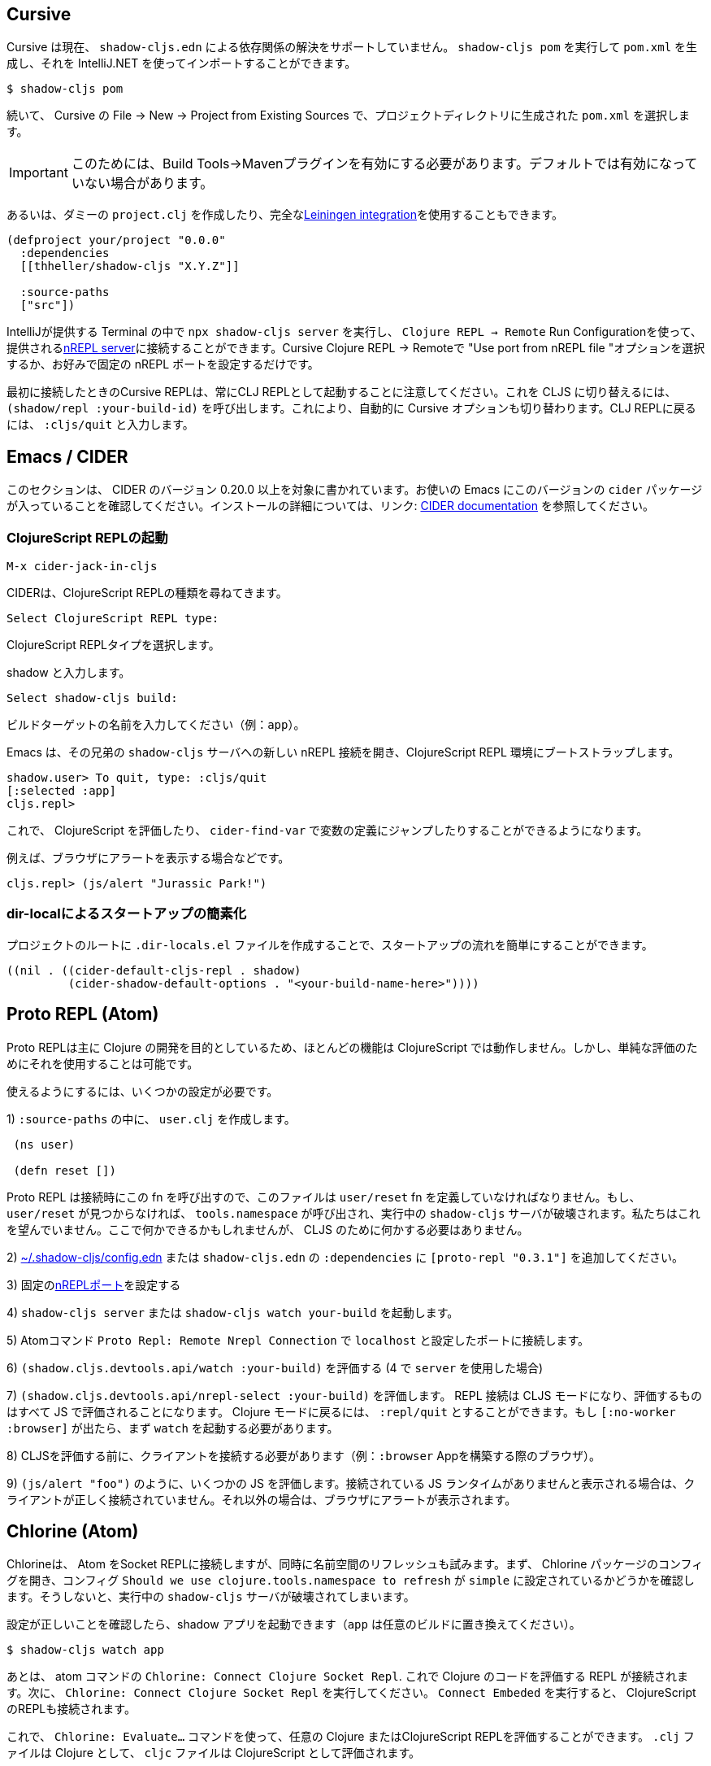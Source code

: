 == Cursive

////
Cursive does not currently support resolving dependencies via `shadow-cljs.edn`. You can run `shadow-cljs pom` to generate a `pom.xml` and import that using the IntelliJ.
////
Cursive は現在、 `shadow-cljs.edn` による依存関係の解決をサポートしていません。 `shadow-cljs pom` を実行して `pom.xml` を生成し、それを IntelliJ.NET を使ってインポートすることができます。

```
$ shadow-cljs pom
```

////
Then in Cursive *File -> New -> Project from Existing Sources* then select the generated `pom.xml` in the project directory.
////
続いて、 Cursive の File -> New -> Project from Existing Sources で、プロジェクトディレクトリに生成された `pom.xml` を選択します。

////
IMPORTANT: You need to have the "Build Tools" -> "Maven" Plugin enabled for this. It might not be enabled by default.
////
IMPORTANT: このためには、Build Tools→Mavenプラグインを有効にする必要があります。デフォルトでは有効になっていない場合があります。

////
Alternatively you can create a dummy `project.clj` or use the full <<Leiningen, Leiningen integration>>.
////
あるいは、ダミーの `project.clj` を作成したり、完全な<<Leiningen, Leiningen integration>>を使用することもできます。

```
(defproject your/project "0.0.0"
  :dependencies
  [[thheller/shadow-cljs "X.Y.Z"]]

  :source-paths
  ["src"])
```

////
You can run `npx shadow-cljs server` inside the Terminal provided by IntelliJ and use `Clojure REPL -> Remote` Run Configuration to connect to the provided <<nREPL, nREPL server>>. Just select the "Use port from nREPL file" option in Cursive Clojure REPL -> Remote or configure a fixed nREPL port if you prefer.
////
IntelliJが提供する Terminal の中で `npx shadow-cljs server` を実行し、 `Clojure REPL -> Remote` Run Configurationを使って、提供される<<nREPL, nREPL server>>に接続することができます。Cursive Clojure REPL -> Remoteで "Use port from nREPL file "オプションを選択するか、お好みで固定の nREPL ポートを設定するだけです。

////
Note that the Cursive REPL when first connected always starts out as a CLJ REPL. You can switch it to CLJS by calling `(shadow/repl :your-build-id)`. This will automatically switch the Cursive option as well. You can type `:cljs/quit` to drop back down to the CLJ REPL.
////
最初に接続したときのCursive REPLは、常にCLJ REPLとして起動することに注意してください。これを CLJS に切り替えるには、 `(shadow/repl :your-build-id)` を呼び出します。これにより、自動的に Cursive オプションも切り替わります。CLJ REPLに戻るには、 `:cljs/quit` と入力します。

////
NOTE: You cannot switch from CLJ->CLJS via the Cursive select box. Make sure you use the call above to switch.
////

== Emacs / CIDER [[cider]]

////
This section is written for CIDER version 0.20.0 and above. Ensure your Emacs environment has this version of the `cider` package or later. Refer to the link:https://docs.cider.mx[CIDER documentation] for full installation details.
////
このセクションは、 CIDER のバージョン 0.20.0 以上を対象に書かれています。お使いの Emacs にこのバージョンの `cider` パッケージが入っていることを確認してください。インストールの詳細については、リンク: https://docs.cider.mx[CIDER documentation] を参照してください。

=== ClojureScript REPLの起動
//Launch the ClojureScript REPL

////
Launch the nREPL and a ClojureScript REPL.
////

```console
M-x cider-jack-in-cljs
```

////
CIDER will prompt you for the type of ClojureScript REPL:
////
CIDERは、ClojureScript REPLの種類を尋ねてきます。

```console
Select ClojureScript REPL type:
```
ClojureScript REPLタイプを選択します。

////
Enter `shadow`.
////
shadow と入力します。

```console
Select shadow-cljs build:
```

////
Enter the name of your build target, for example, `app`.
////
ビルドターゲットの名前を入力してください（例：`app`）。

////
Emacs should now open a new nREPL connection to the `shadow-cljs` server of its sibling, bootstrapping into a ClojureScript REPL environment:
////
Emacs は、その兄弟の `shadow-cljs` サーバへの新しい nREPL 接続を開き、ClojureScript REPL 環境にブートストラップします。

```console
shadow.user> To quit, type: :cljs/quit
[:selected :app]
cljs.repl>
```

////
You should now be able to eval ClojureScript, jump to the definitions of vars (with `cider-find-var`) and much more.
////
これで、 ClojureScript を評価したり、 `cider-find-var` で変数の定義にジャンプしたりすることができるようになります。

////
For example, to display an alert in the browser:
////
例えば、ブラウザにアラートを表示する場合などです。

```console
cljs.repl> (js/alert "Jurassic Park!")
```

=== dir-localによるスタートアップの簡素化
//Simplify startup with dir-local

////
You can simplify startup flow by a creating a `.dir-locals.el` file at project root.
////
プロジェクトのルートに `.dir-locals.el` ファイルを作成することで、スタートアップの流れを簡単にすることができます。

```
((nil . ((cider-default-cljs-repl . shadow)
	 (cider-shadow-default-options . "<your-build-name-here>"))))
```

== Proto REPL (Atom)

////
Proto REPL is mostly intended for Clojure development so most features do not work for ClojureScript. It is however possible to use it for simple evals.
////
Proto REPLは主に Clojure の開発を目的としているため、ほとんどの機能は ClojureScript では動作しません。しかし、単純な評価のためにそれを使用することは可能です。

////
You need to setup a couple of things to get it working.
////
使えるようにするには、いくつかの設定が必要です。

////
1)  Create a `user.clj` in on of your `:source-paths`.
////
1) `:source-paths` の中に、 `user.clj` を作成します。

```clojure
 (ns user)

 (defn reset [])
```

////
The file must define the `user/reset` fn since Proto REPL will call that when connecting. If `user/reset` is not found it will call `tools.namespace` which destroys the running `shadow-cljs` server. We don't want that. You could do something here but we don't need to do anything for CLJS.
////
Proto REPL は接続時にこの fn を呼び出すので、このファイルは `user/reset` fn を定義していなければなりません。もし、 `user/reset` が見つからなければ、 `tools.namespace` が呼び出され、実行中の `shadow-cljs` サーバが破壊されます。私たちはこれを望んでいません。ここで何かできるかもしれませんが、 CLJS のために何かする必要はありません。

////
2) add `[proto-repl "0.3.1"]` to your `:dependencies` in <<user-config, ~/.shadow-cljs/config.edn>> or `shadow-cljs.edn`.
////
2) <<user-config, ~/.shadow-cljs/config.edn>> または `shadow-cljs.edn` の `:dependencies` に `[proto-repl "0.3.1"]` を追加してください。

////
3) Configure a fixed <<nREPL, nREPL port>>
////
3) 固定の<<nREPL, nREPLポート>>を設定する

////
4) Start `shadow-cljs server` or `shadow-cljs watch your-build`.
////
4) `shadow-cljs server` または `shadow-cljs watch your-build` を起動します。

////
5) Run the Atom Command `Proto Repl: Remote Nrepl Connection` connect to `localhost` and the port you configured
////
5) Atomコマンド `Proto Repl: Remote Nrepl Connection` で `localhost` と設定したポートに接続します。

////
6) Eval `(shadow.cljs.devtools.api/watch :your-build)` (if you used `server` in 4)
////
6) `(shadow.cljs.devtools.api/watch :your-build)` を評価する (4 で `server` を使用した場合)

////
7) Eval `(shadow.cljs.devtools.api/nrepl-select :your-build)`. The REPL connection is now in CLJS mode, meaning that everything you eval will be eval'd in JS. You can eval `:repl/quit` to get back to Clojure Mode. If you get `[:no-worker :browser]` you need to start the `watch` first.
////
7) `(shadow.cljs.devtools.api/nrepl-select :your-build)` を評価します。 REPL 接続は CLJS モードになり、評価するものはすべて JS で評価されることになります。 Clojure モードに戻るには、 `:repl/quit` とすることができます。もし `[:no-worker :browser]` が出たら、まず `watch` を起動する必要があります。

////
8) Before you can eval CLJS you need to connect your client (eg. your Browser when building a `:browser` App).
////
8) CLJSを評価する前に、クライアントを接続する必要があります（例：`:browser` Appを構築する際のブラウザ）。

////
9) Eval some JS, eg. `(js/alert "foo")`. If you get `There is no connected JS runtime` the client is not connected properly. Otherwise the Browser should show an alert.
////
9) `(js/alert "foo")` のように、いくつかの JS を評価します。接続されている JS ランタイムがありませんと表示される場合は、クライアントが正しく接続されていません。それ以外の場合は、ブラウザにアラートが表示されます。

== Chlorine (Atom)

////
Chlorine connects Atom to a Socket REPL, but also tries to refresh namespace. So first, open up Chlorine package config and check if configuration `Should we use clojure.tools.namespace to refresh` is set to `simple`, otherwise it'll destroy the running `shadow-cljs` server.
////
Chlorineは、 Atom をSocket REPLに接続しますが、同時に名前空間のリフレッシュも試みます。まず、 Chlorine パッケージのコンフィグを開き、コンフィグ `Should we use clojure.tools.namespace to refresh` が `simple` に設定されているかどうかを確認します。そうしないと、実行中の `shadow-cljs` サーバが破壊されてしまいます。

////
Once you checked that the configuration is right, you can start your shadow app (replace `app` with whatever build):
////
設定が正しいことを確認したら、shadow アプリを起動できます（`app` は任意のビルドに置き換えてください）。

```
$ shadow-cljs watch app
```

////
Now, all you have to do is to run the atom command `Chlorine: Connect Clojure Socket Repl`. This will connect a REPL to evaluate Clojure code. Next you need to run `Chlorine: Connect Embeded`, and it'll connect the ClojureScript REPL too.
////
あとは、 atom コマンドの `Chlorine: Connect Clojure Socket Repl`. これで Clojure のコードを評価する REPL が接続されます。次に、 `Chlorine: Connect Clojure Socket Repl` を実行してください。 `Connect Embeded` を実行すると、 ClojureScript のREPLも接続されます。

////
Now, you can use the `Chlorine: Evaluate...` commands to evaluate any Clojure or ClojureScript REPL. It'll evaluate `.clj` files as Clojure, and `cljc` files as ClojureScript.
////
これで、 `Chlorine: Evaluate...` コマンドを使って、任意の Clojure またはClojureScript REPLを評価することができます。 `.clj` ファイルは Clojure として、 `cljc` ファイルは ClojureScript として評価されます。

== Calva (VS Code)

////
(Only tested with `browser` targets so far. Probably works with other targets too.)
////
(今のところ `browser` ターゲットでしかテストしていません。おそらく他のターゲットでも動作するでしょう)。

=== 依存関係
// Dependencies

////
You need VS Code and install the https://marketplace.visualstudio.com/items?itemName=betterthantomorrow.calva#overview[Calva] extension.
////
VS Codeが必要で https://marketplace.visualstudio.com/items?itemName=betterthantomorrow.calva#overview[Calva]エクステンションをインストールする必要があります。

////
Since Calva uses nREPL and the `cider-nrepl` middlewares you need to include this dependency in <<user-config, ~/.shadow-cljs/config.edn>> or `shadow-cljs.edn`:
////
Calva は nREPL と `cider-nrepl` のミドルウェアを使用しているので、この依存関係を <<user-config, ~/.shadow-cljs/config.edn>> または `shadow-cljs.edn` に含める必要があります。

```clojure
[cider/cider-nrepl "0.21.0"]
```

////
`shadow-cljs` will inject the required `cider-nrepl` middleware once it sees this dependency.
////
`shadow-cljs` は、この依存関係を確認すると、必要な `cider-nrepl` ミドルウェアを注入します。

=== Calvaと REPL の接続
//Connecting Calva to the REPLs

////
Once that is done start your shadow app. (Using whatever build instead of `app`.):
////
それが終わったら、シャドウアプリを起動します。(`app` の代わりにどんなビルドでも使用します)。

```
$ shadow-cljs watch app
```

////
Once the app is loaded in the browser, and you see `JS runime connected` in the terminal where you started the app, Calva can connect to its repl. Open the project in VS Code and Calva will by default try to auto connect and prompt you with a list of builds read from `shadow-cljs.edn`. Select the right one (`:app` in this example) and Calva's Clojure and Clojurescript support is activated.
////
アプリがブラウザに読み込まれ、アプリを起動したターミナルにJS runime connectedと表示されると、 Calva はそのレプリケーションに接続できるようになります。VS Codeでプロジェクトを開くと、 Calva はデフォルトで自動接続を試み、 `shadow-cljs.edn` から読み込んだビルドのリストを表示します。正しいもの(この例では `:app`)を選択すると、 Calva のClojureと Clojurescript のサポートが有効になります。

////
(If you already have the project open in VS Code when you start the app, issue the `Calva: Connect to a Running REPL Server in the Project` command.)
////
(アプリ起動時にすでにVS Codeでプロジェクトを開いている場合は、Calva: Connect to a Running REPL Server in the Projectコマンドを発行してください)。

=== 特徴

//Features

////
Some of the things you can now do:
////
できるようになったことの一部をご紹介します。

==== Intellisense など

//Intellisense and stuff

////
- Peek at definitions on hover.
- Get auto completion help.
- Navigate to definitions (`cmd-click` on Mac, might be `ctrl-click` on Windows and Linux).
////
- ホバーで定義を見ることができます。
- 自動補完のヘルプを表示します。
- 定義ファイルへのナビゲート（Macでは `cmd-click`、 Windows やLinuxでは `ctrl-click` になるかもしれません）。

==== ファイル、フォーム、セレクションの評価
//Evaluation of the file, forms and selection

////
- Evaluate the file: `ctrl+alt+c enter` (This is done automatically one opening files.)
- Evaluate inline: `ctrl+alt+c e`
- Evaluate and replace them in the editor: `ctrl+alt+c r`
- Pretty print evaluation resuls: `ctrl+alt+c p`
- Send forms to the integrated terminal repls for evaluation: `ctrl+alt+c alt+e`
////
- ファイルの評価を行います。ctrl+alt+c enter` (ファイルを開くときに自動的に行われます。)
- インラインで評価する: `ctrl+alt+c e`.
- エディタ内で評価して置換する: `ctrl+alt+c r`.
- 評価結果をプリティプリントする: `ctrl+alt+c p`.
- 評価のために統合ターミナルレプリスにフォームを送る: `ctrl+alt+c alt+e`.

==== テストの実行

//Run tests

////
- Run namespace tests: `ctrl+alt+c t`
- Run all tests: `ctrl+alt+c shift+t` (Really clunky in large projects so far.)
- Rerun previously failing tests: `ctrl+alt+c ctrl+t`
- Test failures are marked in the explorer and editors and listed in the Problem tab for easy access.
////
- 名前空間のテストを実行します。 `ctrl+alt+c t` とする。
- すべてのテストを実行します。 `ctrl+alt+c shift+t` (これまでの大規模プロジェクトでは非常に不便でした。)
- 以前に失敗したテストを再実行します。`ctrl+alt+c ctrl+t` です。
- テストの失敗はエクスプローラーやエディタでマークされ、簡単にアクセスできるように Problem タブにリストアップされます。

==== ターミナルの REPL
//Terminal repls

////
- Switch namespace in terminal repl to that of the currently open file: `ctrl+alt+c n`
- Load current file and switch namespace in: `ctrl+alt+c alt+n`
////
- ターミナルレプリの名前空間を、現在開いているファイルの名前空間に切り替えます。 `ctrl+alt+c n`
- 現在のファイルを読み込んで、名前空間を切り替えます。 `ctrl+alt+c alt+n`

==== Cljc のファイル群
// Cljc files

////
- Switch between Clojure and Clojurescript repl `ctrl+alt+c ctrl+alt+t` (or click the green `cljc/clj` button in the status bar). This determines both which repl is backing the editor and what terminal repl is being accessed, see above.
////
- Clojure と Clojurescript の repl を `ctrl+alt+c ctrl+alt+t` (またはステータスバーの緑の `cljc/clj` ボタンをクリック)で切り替えます。これにより、どの repl がエディタをバックアップしているか、どの端末の repl にアクセスしているかの両方が決定されます（上記参照）。

== Fireplace.vim (Vim/Neovim)

////
https://www.vim.org/scripts/script.php?script_id=4978[Fireplace.vim] is a Vim/Neovim plug-in which provides Clojure REPL integration by acting as an https://nrepl.org/[nREPL] client. When combined with Shadow-CLJS, it also provides ClojureScript REPL integration.
////
https://www.vim.org/scripts/script.php?script_id=4978[Fireplace.vim]は https://nrepl.org/[nREPL] クライアントとして動作することで、Clojure REPLの統合を提供するVim/Neovimプラグインです。Shadow-CLJS と組み合わせることで、ClojureScript REPL の統合も可能になります。

////
This guide uses as an example the app created in the official https://github.com/thheller/shadow-cljs#quick-start[Shadow-CLJS Quick Start] guide therefore refers to a few configuration items in the app's `shadow-cljs.edn`. That being said, these configuration items are fairly generic so should be applicable to other apps with minor modifications.
////
このガイドでは、公式 https://github.com/thheller/shadow-cljs#quick-start[Shadow-CLJS Quick Start] ガイドで作成されたアプリを例にしているため、アプリの `shadow-cljs.edn` にあるいくつかの設定項目を参照しています。とはいえ、これらの設定項目はかなり一般的なものなので、ちょっとした修正で他のアプリにも適用できるはずです。

=== 依存関係
//Dependencies

////
Install https://www.vim.org/scripts/script.php?script_id=4978[Fireplace.vim] using your favorite method of installing plug-ins in Vim/Neovim.
////
https://www.vim.org/scripts/script.php?script_id=4978[Fireplace.vim] を、Vim/Neovimでプラグインをインストールするお好みの方法でインストールします。

////
As an https://nrepl.org/[nREPL] client, https://www.vim.org/scripts/script.php?script_id=4978[Fireplace.vim] depends on https://docs.cider.mx/cider-nrepl/[CIDER-nREPL] (which is nREPL middleware that provides common, editor-agnostic REPL operations) therefore you need to include this dependency in <<user-config, ~/.shadow-cljs/config.edn>> or `shadow-cljs.edn` (as shown in the next sub-section.) Shadow-CLJS will inject the required CIDER-nREPL middleware once it sees this dependency.
////
https://nrepl.org/[nREPL] クライアントとして https://www.vim.org/scripts/script.php?script_id=4978[Fireplace.vim] は https://docs.cider.mx/cider-nrepl/[CIDER-nREPL] (これは、一般的な、エディタに依存しない REPL 操作を提供するnREPLミドルウェアです)に依存しているため、この依存関係を<<user-config, ~/.shadow-cljs/config.edn >> または `shadow-cljs.edn` (次のサブセクションで示すように) にこの依存関係を含める必要があります。Shadow-CLJS は、この依存関係を確認すると、必要な CIDER-nREPL ミドルウェアを注入します。

=== アプリの準備
//Preparing the app

////
Create the example app by following the official https://github.com/thheller/shadow-cljs#quick-start[Shadow-CLJS Quick Start] guide and modify its `shadow-cljs.edn` as follows:
////
公式 https://github.com/thheller/shadow-cljs#quick-start[Shadow-CLJS Quick Start] ガイドに沿ってサンプルアプリを作成し、その `shadow-cljs.edn` を以下のように修正します。

////
```clojure
;; shadow-cljs configuration
{:source-paths
 ["src/dev"
  "src/main"
  "src/test"]

 ;; ADD - CIDER-nREPL middleware required by Fireplace.vim
 :dependencies
 [[cider/cider-nrepl "0.22.4"]]

 ;; ADD - a port (e.g., 3333) for the REPL server to which Fireplace.vim connects
 :nrepl
 {:port 3333}

 ;; ADD - a port (e.g., 8080) for the development-time HTTP server that serves the app
 :dev-http
 {8080 "public"}

 :builds
 {:frontend  ; NOTE - This is the build ID referenced at various places below.
  {:target :browser
   :modules {:main {:init-fn acme.frontend.app/init}}}}}
```
////

```clojure
;; shadow-cljs の設定
{:source-paths
 ["src/dev"
  "src/main"
  "src/test"]

 ;; 追加 - Fireplace.vimで必要な CIDER-nREPL ミドルウェア
 :dependencies
 [[cider/cider-nrepl "0.22.4"]]

 ;; 追加 - Fireplace.vimが接続する REPL サーバーのポート(例：3333)
 :nrepl
 {:port 3333}

 ;; 追加 - アプリを提供する開発時の HTTP サーバーのポート(例：8080)
 :dev-http
 {8080 "public"}

 :builds
 {:frontend  ; 注：これは以下の各所で参照されているビルド ID です。
  {:target :browser
   :modules {:main {:init-fn acme.frontend.app/init}}}}}
```

////
Once that is done, start the app (note the Shadow-CLJS build ID, `frontend`, specified in `shadow-cljs.edn`):
////
これが完了したら、アプリを起動します（ `shadow-cljs.edn` で指定されている Shadow-CLJS のビルドID、`frontend` に注意してください）。

```sh
npx shadow-cljs watch frontend
```

////
Open the app in a browser at http://localhost:8080/. Without this step, you would get the following error message from https://www.vim.org/scripts/script.php?script_id=4978[Fireplace.vim] if you attempt to connect to the REPL server from within Vim/Neovim:
////
http://localhost:8080/ 、ブラウザでアプリを開きます。この手順を行わないと、Vim/Neovim内から REPL サーバに接続しようとすると https://www.vim.org/scripts/script.php?script_id=4978[Fireplace.vim] から次のようなエラーメッセージが表示されます。

```
No application has connected to the REPL server. 
Make sure your JS environment has loaded your compiled ClojureScript code.
```
どのアプリケーションも REPL サーバに接続していません。
JS環境がコンパイルした ClojureScript コードを読み込んでいることを確認してください。

=== Fireplace.vimと REPL サーバの接続
//Connecting Fireplace.vim to REPL Server

////
Open a ClojureScript source file in Vim/Neovim and execute the following command to connect https://www.vim.org/scripts/script.php?script_id=4978[Fireplace.vim] to the REPL server (note the port for the REPL server, `3333`, specified in `shadow-cljs.edn`):
////
Vim/Neovimで ClojureScript のソースファイルを開き、以下のコマンドを実行して https://www.vim.org/scripts/script.php?script_id=4978[Fireplace.vim] を REPL サーバに接続します（REPLサーバのポートは、 `shadow-cljs.edn` で指定されている `3333` であることに注意してください）。

```
:Connect 3333
=>
Connected to nrepl://localhost:3333/                                                              
Scope connection to: ~/code/clojurescript/acme-app (ENTER)
```

////
This creates a Clojure (instead of ClojureScript) REPL session. Execute the following command to add ClojureScript support to the session (note the Shadow-CLJS build ID, `frontend`, specified in `shadow-cljs.edn`):
////
これにより、（ClojureScriptではなく）Clojureの REPL セッションが作成されます。次のコマンドを実行して、セッションに ClojureScript のサポートを追加します ( `shadow-CLJS.edn` で指定されている Shadow-CLJS のビルド ID、 `frontend` に注意してください)。

```
:CljEval (shadow/repl :frontend)
=>
To quit, type: :cljs/quit                                                                      
[:selected :frontend]
Press ENTER or type command to continue
```

////
You should now be able to execute https://www.vim.org/scripts/script.php?script_id=4978[Fireplace.vim] commands against the REPL server. Please refer to the https://www.vim.org/scripts/script.php?script_id=4978[Fireplace.vim] documentation for the full list of commands you can execute.
////
これで、 REPL サーバに対して https://www.vim.org/scripts/script.php?script_id=4978[Fireplace.vim] コマンドが実行できるようになります。実行可能なコマンドの全リストについては https://www.vim.org/scripts/script.php?script_id=4978[Fireplace.vim] のドキュメントを参照してください。
